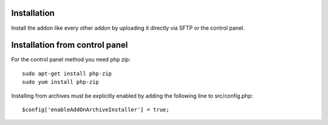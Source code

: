 Installation
========

Install the addon like every other addon by uploading it directly via SFTP or the control panel.

Installation from control panel
========

.. image:: addon.png
  :width: 450
  :alt: Addons

For the control panel method you need php zip::

	sudo apt-get install php-zip
 	sudo yum install php-zip
	
Installing from archives must be explicitly enabled by adding the following line to src/config.php::

	$config['enableAddOnArchiveInstaller'] = true;
